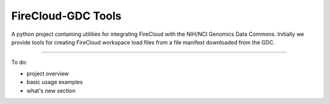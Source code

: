 FireCloud-GDC Tools
====================

A python project containing utilities for integrating FireCloud with
the NIH/NCI Genomics Data Commons.  Initially we provide tools for
creating FireCloud workspace load files from a file manifest downloaded
from the GDC.

----

To do:

- project overview
- basic usage examples
- what's new section

